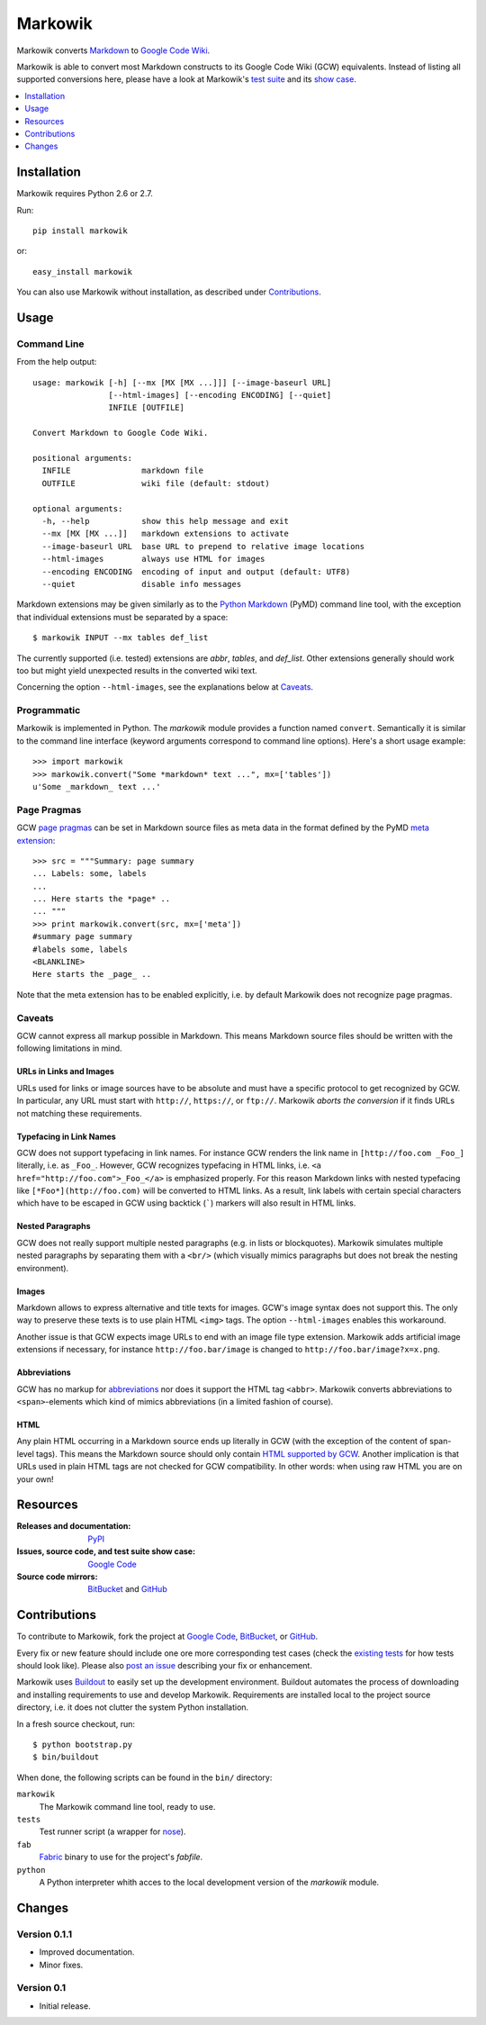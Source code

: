 ===============================================================================
Markowik
===============================================================================

Markowik converts `Markdown`_ to `Google Code Wiki`_.

.. _`Google Code Wiki`: http://code.google.com/p/support/wiki/WikiSyntax
.. _`Markdown`: http://daringfireball.net/projects/markdown/

|flattr|

Markowik is able to convert most Markdown constructs to its Google Code Wiki
(GCW) equivalents. Instead of listing all supported conversions here, please
have a look at Markowik's `test suite`_ and its `show case`_.

.. _`test suite`: http://code.google.com/p/markowik/source/browse#hg%2Fsrc%2Ftests
.. _`show case`: http://code.google.com/p/markowik/w/list?q=label:Test

.. contents::
   :depth: 1
   :local:

-------------------------------------------------------------------------------
Installation
-------------------------------------------------------------------------------

Markowik requires Python 2.6 or 2.7.

Run::

    pip install markowik

or::

    easy_install markowik

You can also use Markowik without installation, as described under
`Contributions`_.

-------------------------------------------------------------------------------
Usage
-------------------------------------------------------------------------------

Command Line
~~~~~~~~~~~~~~~~~~~~~~~~~~~~~~~~~~~~~~~~~~~~~~~~~~~~~~~~~~~~~~~~~~~~~~~~~~~~~~~

From the help output::

    usage: markowik [-h] [--mx [MX [MX ...]]] [--image-baseurl URL]
                    [--html-images] [--encoding ENCODING] [--quiet]
                    INFILE [OUTFILE]

    Convert Markdown to Google Code Wiki.

    positional arguments:
      INFILE               markdown file
      OUTFILE              wiki file (default: stdout)

    optional arguments:
      -h, --help           show this help message and exit
      --mx [MX [MX ...]]   markdown extensions to activate
      --image-baseurl URL  base URL to prepend to relative image locations
      --html-images        always use HTML for images
      --encoding ENCODING  encoding of input and output (default: UTF8)
      --quiet              disable info messages

Markdown extensions may be given similarly as to the `Python Markdown`_ (PyMD)
command line tool, with the exception that individual extensions must be
separated by a space::

    $ markowik INPUT --mx tables def_list

The currently supported (i.e. tested) extensions are *abbr*, *tables*, and
*def_list*. Other extensions generally should work too but might yield
unexpected results in the converted wiki text.

Concerning the option ``--html-images``, see the explanations below at
`Caveats`_.

.. _`Python Markdown`: http://www.freewisdom.org/projects/python-markdown/

Programmatic
~~~~~~~~~~~~~~~~~~~~~~~~~~~~~~~~~~~~~~~~~~~~~~~~~~~~~~~~~~~~~~~~~~~~~~~~~~~~~~~

Markowik is implemented in Python. The *markowik* module provides a function
named ``convert``. Semantically it is similar to the command line interface
(keyword arguments correspond to command line options). Here's a short usage
example::

    >>> import markowik
    >>> markowik.convert("Some *markdown* text ...", mx=['tables'])
    u'Some _markdown_ text ...'

Page Pragmas
~~~~~~~~~~~~~~~~~~~~~~~~~~~~~~~~~~~~~~~~~~~~~~~~~~~~~~~~~~~~~~~~~~~~~~~~~~~~~~~

GCW `page pragmas`_ can be set in Markdown source files as meta data in the
format defined by the PyMD `meta extension`_::

    >>> src = """Summary: page summary
    ... Labels: some, labels
    ...
    ... Here starts the *page* ..
    ... """
    >>> print markowik.convert(src, mx=['meta'])
    #summary page summary
    #labels some, labels
    <BLANKLINE>
    Here starts the _page_ ..

Note that the meta extension has to be enabled explicitly, i.e. by default
Markowik does not recognize page pragmas.

.. _`page pragmas`: http://code.google.com/p/support/wiki/WikiSyntax#Pragmas
.. _`meta extension`: http://www.freewisdom.org/projects/python-markdown/Meta-Data

Caveats
~~~~~~~~~~~~~~~~~~~~~~~~~~~~~~~~~~~~~~~~~~~~~~~~~~~~~~~~~~~~~~~~~~~~~~~~~~~~~~~

GCW cannot express all markup possible in Markdown. This means Markdown source
files should be written with the following limitations in mind.

URLs in Links and Images
''''''''''''''''''''''''

URLs used for links or image sources have to be absolute and must have a
specific protocol to get recognized by GCW. In particular, any URL must start
with ``http://``, ``https://``, or ``ftp://``. Markowik *aborts the conversion*
if it finds URLs not matching these requirements.

Typefacing in Link Names
''''''''''''''''''''''''

GCW does not support typefacing in link names. For instance GCW renders the
link name in ``[http://foo.com _Foo_]`` literally, i.e. as ``_Foo_``. However,
GCW recognizes typefacing in HTML links, i.e. ``<a
href="http://foo.com">_Foo_</a>`` is emphasized properly. For this reason
Markdown links with nested typefacing like ``[*Foo*](http://foo.com)`` will be
converted to HTML links. As a result, link labels with certain special
characters which have to be escaped in GCW using backtick (`````) markers will
also result in HTML links.

Nested Paragraphs
'''''''''''''''''

GCW does not really support multiple nested paragraphs (e.g. in lists or
blockquotes). Markowik simulates multiple nested paragraphs by separating them
with a ``<br/>`` (which visually mimics paragraphs but does not break the
nesting environment).

Images
''''''

Markdown allows to express alternative and title texts for images. GCW's image
syntax does not support this. The only way to preserve these texts is to use
plain HTML ``<img>`` tags. The option ``--html-images`` enables this
workaround.

Another issue is that GCW expects image URLs to end with an image file type
extension. Markowik adds artificial image extensions if necessary, for instance
``http://foo.bar/image`` is changed to ``http://foo.bar/image?x=x.png``.

Abbreviations
'''''''''''''

GCW has no markup for `abbreviations`__ nor does it support the HTML tag
``<abbr>``. Markowik converts abbreviations to ``<span>``-elements which kind
of mimics abbreviations (in a limited fashion of course).

.. __: http://www.freewisdom.org/projects/python-markdown/Abbreviations

HTML
''''

Any plain HTML occurring in a Markdown source ends up literally in GCW  (with
the exception of the content of span-level tags). This means the Markdown
source should only contain `HTML supported by GCW`__. Another implication is
that URLs used in plain HTML tags are not checked for GCW compatibility. In
other words: when using raw HTML you are on your own!

.. __: http://code.google.com/p/support/wiki/WikiSyntax#HTML_support

-------------------------------------------------------------------------------
Resources
-------------------------------------------------------------------------------

:Releases and documentation: `PyPI`_

:Issues, source code, and test suite show case: `Google Code`_

:Source code mirrors: `BitBucket`_ and `GitHub`_

.. _`PyPI`: http://pypi.python.org/pypi/markowik
.. _`Google Code`: http://code.google.com/p/markowik
.. _`BitBucket`: https://bitbucket.org/obensonne/markowik
.. _`GitHub`: https://github.com/obensonne/markowik

-------------------------------------------------------------------------------
Contributions
-------------------------------------------------------------------------------

To contribute to Markowik, fork the project at `Google Code`_, `BitBucket`_,
or `GitHub`_.

Every fix or new feature should include one ore more corresponding test cases
(check the `existing tests`_ for how tests should look like). Please also `post
an issue`_ describing your fix or enhancement.

.. _`existing tests`: `test suite`_
.. _`post an issue`: http://code.google.com/p/markowik/issues

Markowik uses  `Buildout`_ to easily set up the development environment.
Buildout automates the process of downloading and installing requirements to
use and develop Markowik. Requirements are installed local to the project
source directory, i.e. it does not clutter the system Python installation.

In a fresh source checkout, run::

    $ python bootstrap.py
    $ bin/buildout

When done, the following scripts can be found in the ``bin/`` directory:

``markowik``
    The Markowik command line tool, ready to use.

``tests``
    Test runner script (a wrapper for `nose`_).

``fab``
    `Fabric`_ binary to use for the project's *fabfile*.

``python``
    A Python interpreter whith acces to the local development version of
    the *markowik* module.

.. _`Buildout`: http://www.buildout.org/
.. _`nose`: http://readthedocs.org/docs/nose/
.. _`Fabric`: http://fabfile.org/

-------------------------------------------------------------------------------
Changes
-------------------------------------------------------------------------------

Version 0.1.1
~~~~~~~~~~~~~~~~~~~~~~~~~~~~~~~~~~~~~~~~~~~~~~~~~~~~~~~~~~~~~~~~~~~~~~~~~~~~~~~

- Improved documentation.
- Minor fixes.

Version 0.1
~~~~~~~~~~~~~~~~~~~~~~~~~~~~~~~~~~~~~~~~~~~~~~~~~~~~~~~~~~~~~~~~~~~~~~~~~~~~~~~

- Initial release.

.. ......................................................................... ..

.. |flattr| image:: http://api.flattr.com/button/flattr-badge-large.png
   :alt: Flattr this
   :target: http://flattr.com/thing/410528/Markowik
